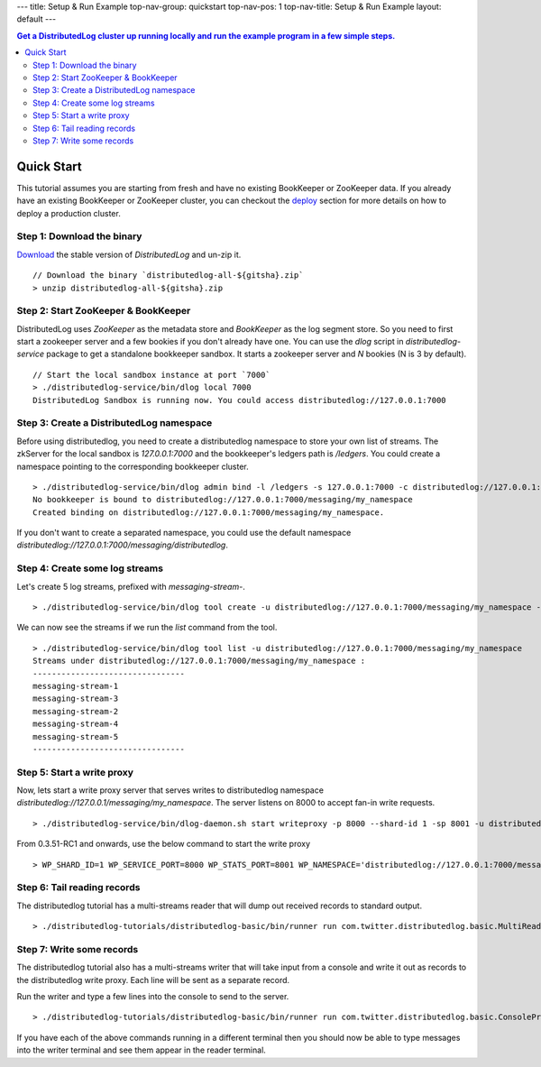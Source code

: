 ---
title: Setup & Run Example
top-nav-group: quickstart
top-nav-pos: 1
top-nav-title: Setup & Run Example
layout: default
---

.. contents:: Get a DistributedLog cluster up running locally and run the example program in a few simple steps.

Quick Start
===========

This tutorial assumes you are starting from fresh and have no existing BookKeeper or ZooKeeper data.
If you already have an existing BookKeeper or ZooKeeper cluster, you can checkout the deploy_ section
for more details on how to deploy a production cluster.

.. _deploy: ../deployment/cluster

Step 1: Download the binary
~~~~~~~~~~~~~~~~~~~~~~~~~~~

Download_ the stable version of `DistributedLog` and un-zip it.

.. _Download: ./download

::

    // Download the binary `distributedlog-all-${gitsha}.zip`
    > unzip distributedlog-all-${gitsha}.zip


Step 2: Start ZooKeeper & BookKeeper
~~~~~~~~~~~~~~~~~~~~~~~~~~~~~~~~~~~~

DistributedLog uses `ZooKeeper` as the metadata store and `BookKeeper` as the log segment store. So
you need to first start a zookeeper server and a few bookies if you don't already have one. You can
use the `dlog` script in `distributedlog-service` package to get a standalone bookkeeper sandbox. It
starts a zookeeper server and `N` bookies (N is 3 by default).

::

    // Start the local sandbox instance at port `7000`
    > ./distributedlog-service/bin/dlog local 7000
    DistributedLog Sandbox is running now. You could access distributedlog://127.0.0.1:7000


Step 3: Create a DistributedLog namespace
~~~~~~~~~~~~~~~~~~~~~~~~~~~~~~~~~~~~~~~~~

Before using distributedlog, you need to create a distributedlog namespace to store your own list of
streams. The zkServer for the local sandbox is `127.0.0.1:7000` and the bookkeeper's ledgers path is
`/ledgers`. You could create a namespace pointing to the corresponding bookkeeper cluster.

::

    > ./distributedlog-service/bin/dlog admin bind -l /ledgers -s 127.0.0.1:7000 -c distributedlog://127.0.0.1:7000/messaging/my_namespace
    No bookkeeper is bound to distributedlog://127.0.0.1:7000/messaging/my_namespace
    Created binding on distributedlog://127.0.0.1:7000/messaging/my_namespace.


If you don't want to create a separated namespace, you could use the default namespace `distributedlog://127.0.0.1:7000/messaging/distributedlog`.


Step 4: Create some log streams
~~~~~~~~~~~~~~~~~~~~~~~~~~~~~~~

Let's create 5 log streams, prefixed with `messaging-stream-`.

::

    > ./distributedlog-service/bin/dlog tool create -u distributedlog://127.0.0.1:7000/messaging/my_namespace -r messaging-stream- -e 1-5


We can now see the streams if we run the `list` command from the tool.

::
    
    > ./distributedlog-service/bin/dlog tool list -u distributedlog://127.0.0.1:7000/messaging/my_namespace
    Streams under distributedlog://127.0.0.1:7000/messaging/my_namespace :
    --------------------------------
    messaging-stream-1
    messaging-stream-3
    messaging-stream-2
    messaging-stream-4
    messaging-stream-5
    --------------------------------


Step 5: Start a write proxy
~~~~~~~~~~~~~~~~~~~~~~~~~~~

Now, lets start a write proxy server that serves writes to distributedlog namespace `distributedlog://127.0.0.1/messaging/my_namespace`. The server listens on 8000 to accept fan-in write requests.

::
    
    > ./distributedlog-service/bin/dlog-daemon.sh start writeproxy -p 8000 --shard-id 1 -sp 8001 -u distributedlog://127.0.0.1:7000/messaging/my_namespace -mx -c `pwd`/distributedlog-service/conf/distributedlog_proxy.conf

From 0.3.51-RC1 and onwards, use the below command to start the write proxy

::

   > WP_SHARD_ID=1 WP_SERVICE_PORT=8000 WP_STATS_PORT=8001 WP_NAMESPACE='distributedlog://127.0.0.1:7000/messaging/my_namespace' ./distributedlog-service/bin/dlog-daemon.sh start writeproxy

Step 6: Tail reading records
~~~~~~~~~~~~~~~~~~~~~~~~~~~~

The distributedlog tutorial has a multi-streams reader that will dump out received records to standard output.

::
    
    > ./distributedlog-tutorials/distributedlog-basic/bin/runner run com.twitter.distributedlog.basic.MultiReader distributedlog://127.0.0.1:7000/messaging/my_namespace messaging-stream-1,messaging-stream-2,messaging-stream-3,messaging-stream-4,messaging-stream-5


Step 7: Write some records
~~~~~~~~~~~~~~~~~~~~~~~~~~

The distributedlog tutorial also has a multi-streams writer that will take input from a console and write it out
as records to the distributedlog write proxy. Each line will be sent as a separate record.

Run the writer and type a few lines into the console to send to the server.

::
    
    > ./distributedlog-tutorials/distributedlog-basic/bin/runner run com.twitter.distributedlog.basic.ConsoleProxyMultiWriter 'inet!127.0.0.1:8000' messaging-stream-1,messaging-stream-2,messaging-stream-3,messaging-stream-4,messaging-stream-5

If you have each of the above commands running in a different terminal then you should now be able to type messages into the writer terminal and see them appear in the reader terminal.
